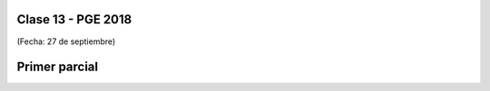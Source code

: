 .. -*- coding: utf-8 -*-

.. _rcs_subversion:

Clase 13 - PGE 2018
===================
(Fecha: 27 de septiembre)


Primer parcial
==============
